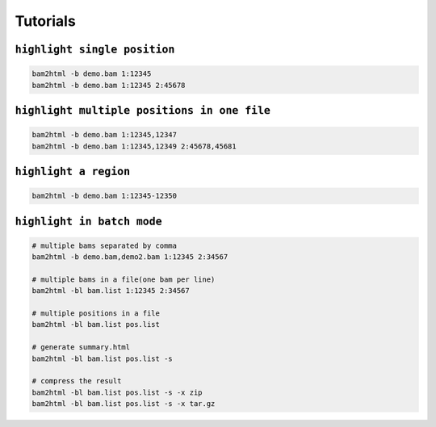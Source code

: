 =========
Tutorials
=========


``highlight single position``
=============================

.. code:: console

    bam2html -b demo.bam 1:12345
    bam2html -b demo.bam 1:12345 2:45678


``highlight multiple positions in one file``
============================================

.. code:: console

    bam2html -b demo.bam 1:12345,12347
    bam2html -b demo.bam 1:12345,12349 2:45678,45681


``highlight a region``
======================

.. code:: console

    bam2html -b demo.bam 1:12345-12350


``highlight in batch mode``
===========================

.. code:: console

    # multiple bams separated by comma
    bam2html -b demo.bam,demo2.bam 1:12345 2:34567

    # multiple bams in a file(one bam per line)
    bam2html -bl bam.list 1:12345 2:34567

    # multiple positions in a file
    bam2html -bl bam.list pos.list

    # generate summary.html
    bam2html -bl bam.list pos.list -s

    # compress the result
    bam2html -bl bam.list pos.list -s -x zip
    bam2html -bl bam.list pos.list -s -x tar.gz
